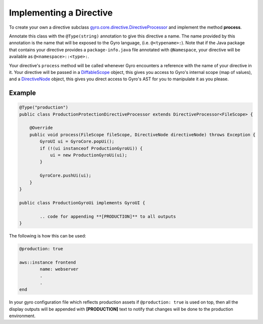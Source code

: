 Implementing a Directive
------------------------

To create your own a directive subclass `gyro.core.directive.DirectiveProcessor <https://github.com/perfectsense/gyro/blob/master/core/src/main/java/gyro/core/directive/DirectiveProcessor.java>`_ and implement the method **process**.

Annotate this class with the ``@Type(string)`` annotation to give this directive a name. The name provided by this
annotation is the name that will be exposed to the Gyro language, (i.e. ``@<typename>:``). Note that if the Java
package that contains your directive provides a ``package-info.java`` file annotated with ``@Namespace``, your directive
will be available as ``@<namespace>::<type>:``.

Your directive's ``process`` method will be called whenever Gyro encounters a reference with the name of your directive
in it. Your directive will be passed in a `DiffableScope <https://github.com/perfectsense/gyro/blob/master/core/src/main/java/gyro/core/scope/DiffableScope.java>`_ object, this gives you access to Gyro's internal scope (map of
values), and a `DirectiveNode <https://github.com/perfectsense/gyro/blob/master/core/src/main/java/gyro/lang/ast/block/DirectiveNode.java>`_ object, this gives you direct access to Gyro's AST for you to manipulate it as you please.

Example
+++++++

.. code-block:: java
	
	@Type("production")
	public class ProductionProtectionDirectiveProcessor extends DirectiveProcessor<FileScope> {

	    @Override
	    public void process(FileScope fileScope, DirectiveNode directiveNode) throws Exception {
	        GyroUI ui = GyroCore.popUi();
	        if (!(ui instanceof ProductionGyroUi)) {
	            ui = new ProductionGyroUi(ui);
	        }

	        GyroCore.pushUi(ui);
	    }
	}

	public class ProductionGyroUi implements GyroUI {

		.. code for appending **[PRODUCTION]** to all outputs
	}

The following is how this can be used:

.. code-block:: java
	
	@production: true

	aws::instance frontend
		name: webserver
		.
		.
	end

In your gyro configuration file which reflects production assets if ``@production: true`` is used on top, then all the display outputs will be appended with **[PRODUCTION]** text to notify that changes will be done to the production environment.
